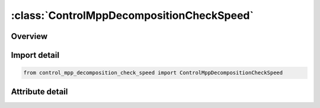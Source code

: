 





:class:`ControlMppDecompositionCheckSpeed`
==========================================


.. py:class:: control_mpp_decomposition_check_speed.ControlMppDecompositionCheckSpeed(**kwargs)

   Bases: :py:obj:`ansys.dyna.core.lib.keyword_base.KeywordBase`


   
   DYNA CONTROL_MPP_DECOMPOSITION_CHECK_SPEED keyword
















   ..
       !! processed by numpydoc !!


.. py:currentmodule:: ControlMppDecompositionCheckSpeed

Overview
--------

.. tab-set::





   .. tab-item:: Attributes

      .. list-table::
          :header-rows: 0
          :widths: auto

          * - :py:attr:`~keyword`
            - 
          * - :py:attr:`~subkeyword`
            - 






Import detail
-------------

.. code-block:: python

    from control_mpp_decomposition_check_speed import ControlMppDecompositionCheckSpeed


Attribute detail
----------------

.. py:attribute:: keyword
   :value: 'CONTROL'


.. py:attribute:: subkeyword
   :value: 'MPP_DECOMPOSITION_CHECK_SPEED'






